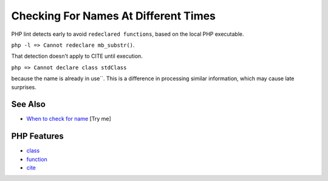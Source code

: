 .. _checking-for-names-at-different-times:

Checking For Names At Different Times
-------------------------------------

.. meta::
	:description:
		Checking For Names At Different Times: PHP lint detects early to avoid ``redeclared functions``, based on the local PHP executable.
	:twitter:card: summary_large_image
	:twitter:site: @exakat
	:twitter:title: Checking For Names At Different Times
	:twitter:description: Checking For Names At Different Times: PHP lint detects early to avoid ``redeclared functions``, based on the local PHP executable
	:twitter:creator: @exakat
	:twitter:image:src: https://php-tips.readthedocs.io/en/latest/_images/check_for_names.png
	:og:image: https://php-tips.readthedocs.io/en/latest/_images/check_for_names.png
	:og:title: Checking For Names At Different Times
	:og:type: article
	:og:description: PHP lint detects early to avoid ``redeclared functions``, based on the local PHP executable
	:og:url: https://php-tips.readthedocs.io/en/latest/tips/check_for_names.html
	:og:locale: en

.. raw:: html

	<script type="application/ld+json">{"@context":"https:\/\/schema.org","@graph":[{"@type":"WebPage","@id":"https:\/\/php-tips.readthedocs.io\/en\/latest\/tips\/check_for_names.html","url":"https:\/\/php-tips.readthedocs.io\/en\/latest\/tips\/check_for_names.html","name":"Checking For Names At Different Times","isPartOf":{"@id":"https:\/\/www.exakat.io\/"},"datePublished":"Mon, 04 Aug 2025 19:49:49 +0000","dateModified":"Mon, 04 Aug 2025 19:49:49 +0000","description":"PHP lint detects early to avoid ``redeclared functions``, based on the local PHP executable","inLanguage":"en-US","potentialAction":[{"@type":"ReadAction","target":["https:\/\/php-tips.readthedocs.io\/en\/latest\/tips\/check_for_names.html"]}]},{"@type":"WebSite","@id":"https:\/\/www.exakat.io\/","url":"https:\/\/www.exakat.io\/","name":"Exakat","description":"Smart PHP static analysis","inLanguage":"en-US"}]}</script>

PHP lint detects early to avoid ``redeclared functions``, based on the local PHP executable.

``php -l => Cannot redeclare mb_substr()``.

That detection doesn't apply to CITE until execution.

``php => Cannot declare class stdClass``

because the name is already in use``. This is a difference in processing similar information, which may cause late surprises.

.. image:: ../images/check_for_names.png

See Also
________

* `When to check for name <https://3v4l.org/eT5rs>`_ [Try me]


PHP Features
____________

* `class <https://php-dictionary.readthedocs.io/en/latest/dictionary/class.ini.html>`_

* `function <https://php-dictionary.readthedocs.io/en/latest/dictionary/function.ini.html>`_

* `cite <https://php-dictionary.readthedocs.io/en/latest/dictionary/cite.ini.html>`_


